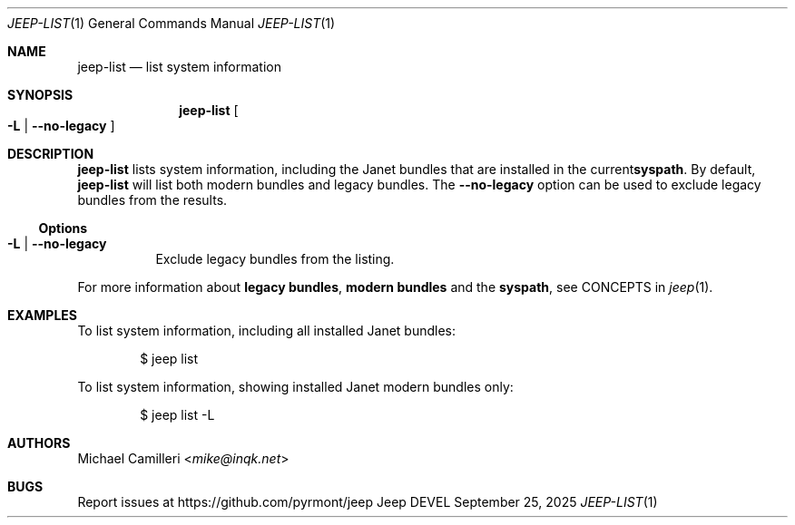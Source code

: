 .\"
.\" Generated by predoc at 2025-09-30T20:58:54Z
.\"
.Dd September 25, 2025
.Dt JEEP-LIST 1
.Os Jeep DEVEL
.
.Sh NAME
.Nm jeep-list
.Nd list system information
.
.Sh SYNOPSIS
.Nm
.Oo
.Fl L No \&|
.Fl "-no-legacy"
.Oc
.
.Sh DESCRIPTION
.Nm
lists system information,
including the Janet bundles that are installed in the current\c
.Sy syspath .
By default,
.Nm
will list both modern bundles and legacy bundles.
The
.Fl "-no-legacy"
option can be used to exclude legacy bundles from the results.
.
.Ss Options
.Bl -tag -width Ds -compact
.It Xo
.Fl L No \&|
.Fl "-no-legacy"
.Xc
Exclude legacy bundles from the listing.
.El
.Pp
For more information about
.Sy legacy bundles ,
.Sy modern bundles
and the
.Sy syspath ,
see CONCEPTS in
.Xr jeep 1 .
.
.Sh EXAMPLES
To list system information,
including all installed Janet bundles:
.Bd -literal -offset indent
$ jeep list
.Ed
.Pp
To list system information,
showing installed Janet modern bundles only:
.Bd -literal -offset indent
$ jeep list -L
.Ed
.
.Sh AUTHORS
.An Michael Camilleri Aq Mt mike@inqk.net
.
.Sh BUGS
Report issues at
.Lk https://github.com/pyrmont/jeep
